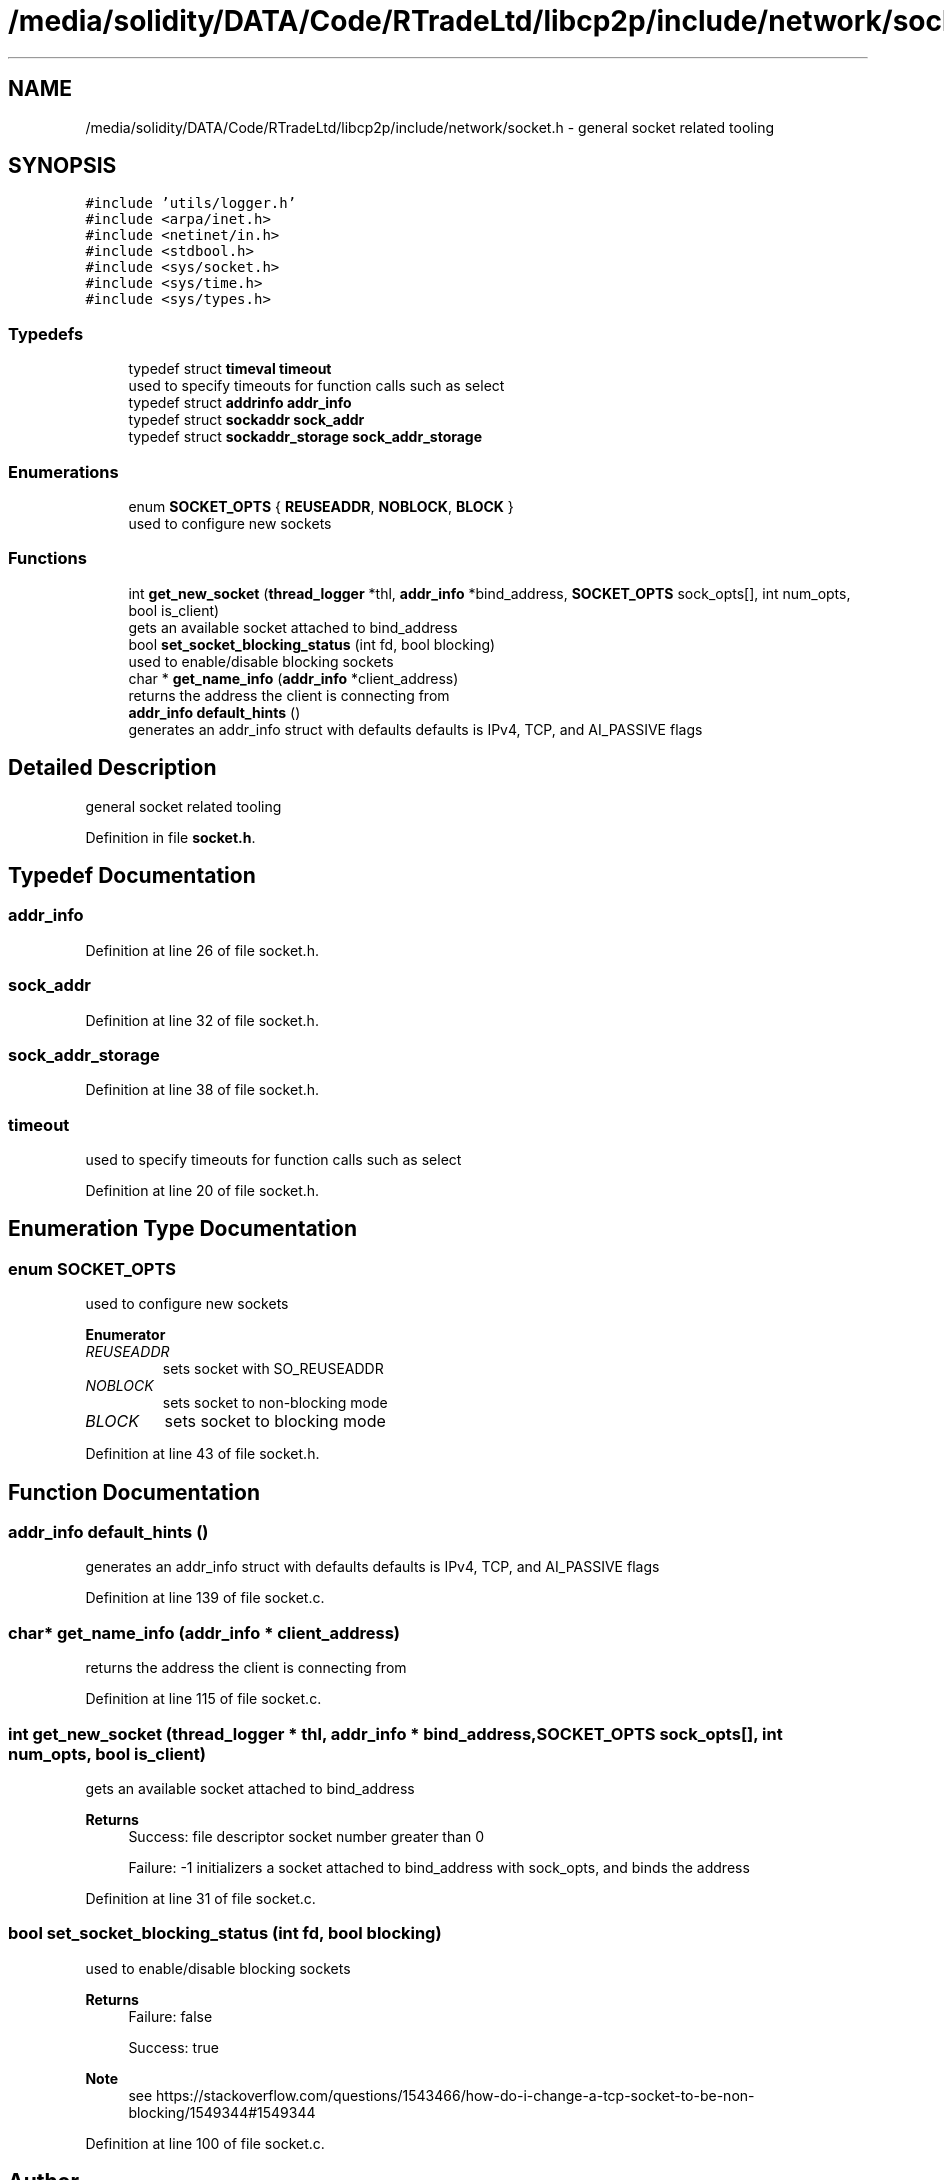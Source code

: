 .TH "/media/solidity/DATA/Code/RTradeLtd/libcp2p/include/network/socket.h" 3 "Tue Jul 21 2020" "c-template" \" -*- nroff -*-
.ad l
.nh
.SH NAME
/media/solidity/DATA/Code/RTradeLtd/libcp2p/include/network/socket.h \- general socket related tooling  

.SH SYNOPSIS
.br
.PP
\fC#include 'utils/logger\&.h'\fP
.br
\fC#include <arpa/inet\&.h>\fP
.br
\fC#include <netinet/in\&.h>\fP
.br
\fC#include <stdbool\&.h>\fP
.br
\fC#include <sys/socket\&.h>\fP
.br
\fC#include <sys/time\&.h>\fP
.br
\fC#include <sys/types\&.h>\fP
.br

.SS "Typedefs"

.in +1c
.ti -1c
.RI "typedef struct \fBtimeval\fP \fBtimeout\fP"
.br
.RI "used to specify timeouts for function calls such as select "
.ti -1c
.RI "typedef struct \fBaddrinfo\fP \fBaddr_info\fP"
.br
.ti -1c
.RI "typedef struct \fBsockaddr\fP \fBsock_addr\fP"
.br
.ti -1c
.RI "typedef struct \fBsockaddr_storage\fP \fBsock_addr_storage\fP"
.br
.in -1c
.SS "Enumerations"

.in +1c
.ti -1c
.RI "enum \fBSOCKET_OPTS\fP { \fBREUSEADDR\fP, \fBNOBLOCK\fP, \fBBLOCK\fP }"
.br
.RI "used to configure new sockets "
.in -1c
.SS "Functions"

.in +1c
.ti -1c
.RI "int \fBget_new_socket\fP (\fBthread_logger\fP *thl, \fBaddr_info\fP *bind_address, \fBSOCKET_OPTS\fP sock_opts[], int num_opts, bool is_client)"
.br
.RI "gets an available socket attached to bind_address "
.ti -1c
.RI "bool \fBset_socket_blocking_status\fP (int fd, bool blocking)"
.br
.RI "used to enable/disable blocking sockets "
.ti -1c
.RI "char * \fBget_name_info\fP (\fBaddr_info\fP *client_address)"
.br
.RI "returns the address the client is connecting from "
.ti -1c
.RI "\fBaddr_info\fP \fBdefault_hints\fP ()"
.br
.RI "generates an addr_info struct with defaults defaults is IPv4, TCP, and AI_PASSIVE flags "
.in -1c
.SH "Detailed Description"
.PP 
general socket related tooling 


.PP
Definition in file \fBsocket\&.h\fP\&.
.SH "Typedef Documentation"
.PP 
.SS "\fBaddr_info\fP"

.PP
Definition at line 26 of file socket\&.h\&.
.SS "\fBsock_addr\fP"

.PP
Definition at line 32 of file socket\&.h\&.
.SS "\fBsock_addr_storage\fP"

.PP
Definition at line 38 of file socket\&.h\&.
.SS "\fBtimeout\fP"

.PP
used to specify timeouts for function calls such as select 
.PP
Definition at line 20 of file socket\&.h\&.
.SH "Enumeration Type Documentation"
.PP 
.SS "enum \fBSOCKET_OPTS\fP"

.PP
used to configure new sockets 
.PP
\fBEnumerator\fP
.in +1c
.TP
\fB\fIREUSEADDR \fP\fP
sets socket with SO_REUSEADDR 
.TP
\fB\fINOBLOCK \fP\fP
sets socket to non-blocking mode 
.TP
\fB\fIBLOCK \fP\fP
sets socket to blocking mode 
.PP
Definition at line 43 of file socket\&.h\&.
.SH "Function Documentation"
.PP 
.SS "\fBaddr_info\fP default_hints ()"

.PP
generates an addr_info struct with defaults defaults is IPv4, TCP, and AI_PASSIVE flags 
.PP
Definition at line 139 of file socket\&.c\&.
.SS "char* get_name_info (\fBaddr_info\fP * client_address)"

.PP
returns the address the client is connecting from 
.PP
Definition at line 115 of file socket\&.c\&.
.SS "int get_new_socket (\fBthread_logger\fP * thl, \fBaddr_info\fP * bind_address, \fBSOCKET_OPTS\fP sock_opts[], int num_opts, bool is_client)"

.PP
gets an available socket attached to bind_address 
.PP
\fBReturns\fP
.RS 4
Success: file descriptor socket number greater than 0 
.PP
Failure: -1 initializers a socket attached to bind_address with sock_opts, and binds the address 
.RE
.PP

.PP
Definition at line 31 of file socket\&.c\&.
.SS "bool set_socket_blocking_status (int fd, bool blocking)"

.PP
used to enable/disable blocking sockets 
.PP
\fBReturns\fP
.RS 4
Failure: false 
.PP
Success: true 
.RE
.PP
\fBNote\fP
.RS 4
see https://stackoverflow.com/questions/1543466/how-do-i-change-a-tcp-socket-to-be-non-blocking/1549344#1549344 
.RE
.PP

.PP
Definition at line 100 of file socket\&.c\&.
.SH "Author"
.PP 
Generated automatically by Doxygen for c-template from the source code\&.
